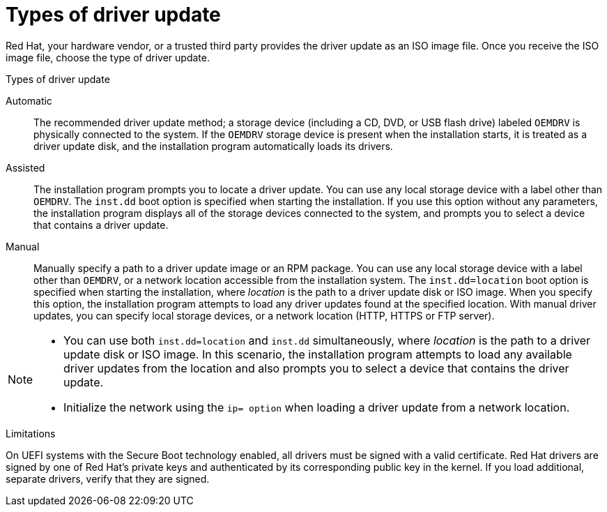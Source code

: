 [id="types-of-driver-update_{context}"]
= Types of driver update

Red Hat, your hardware vendor, or a trusted third party provides the driver update as an ISO image file. Once you receive the ISO image file, choose the type of driver update.

.Types of driver update

Automatic:: The recommended driver update method; a storage device (including a CD, DVD, or USB flash drive) labeled `OEMDRV` is physically connected to the system. If the `OEMDRV` storage device is present when the installation starts, it is treated as a driver update disk, and the installation program automatically loads its drivers.

Assisted:: The installation program prompts you to locate a driver update. You can use any local storage device with a label other than `OEMDRV`. The `inst.dd` boot option is specified when starting the installation. If you use this option without any parameters, the installation program displays all of the storage devices connected to the system, and prompts you to select a device that contains a driver update.

Manual:: Manually specify a path to a driver update image or an RPM package. You can use any local storage device with a label other than `OEMDRV`, or a network location accessible from the installation system. The `inst.dd=location` boot option is specified when starting the installation, where _location_ is the path to a driver update disk or ISO image. When you specify this option, the installation program attempts to load any driver updates found at the specified location. With manual driver updates, you can specify local storage devices, or a network location (HTTP, HTTPS or FTP server).

[NOTE]
====
* You can use both `inst.dd=location` and `inst.dd` simultaneously, where _location_ is the path to a driver update disk or ISO image. In this scenario, the installation program attempts to load any available driver updates from the location and also prompts you to select a device that contains the driver update.

* Initialize the network using the `ip= option` when loading a driver update from a network location.
====

.Limitations
On UEFI systems with the Secure Boot technology enabled, all drivers must be signed with a valid certificate. Red Hat drivers are signed by one of Red Hat's private keys and authenticated by its corresponding public key in the kernel. If you load additional, separate drivers, verify that they are signed.

//For more information about signing custom drivers, see the _Red Hat Enterprise Linux System Administrator's_ Guide.
